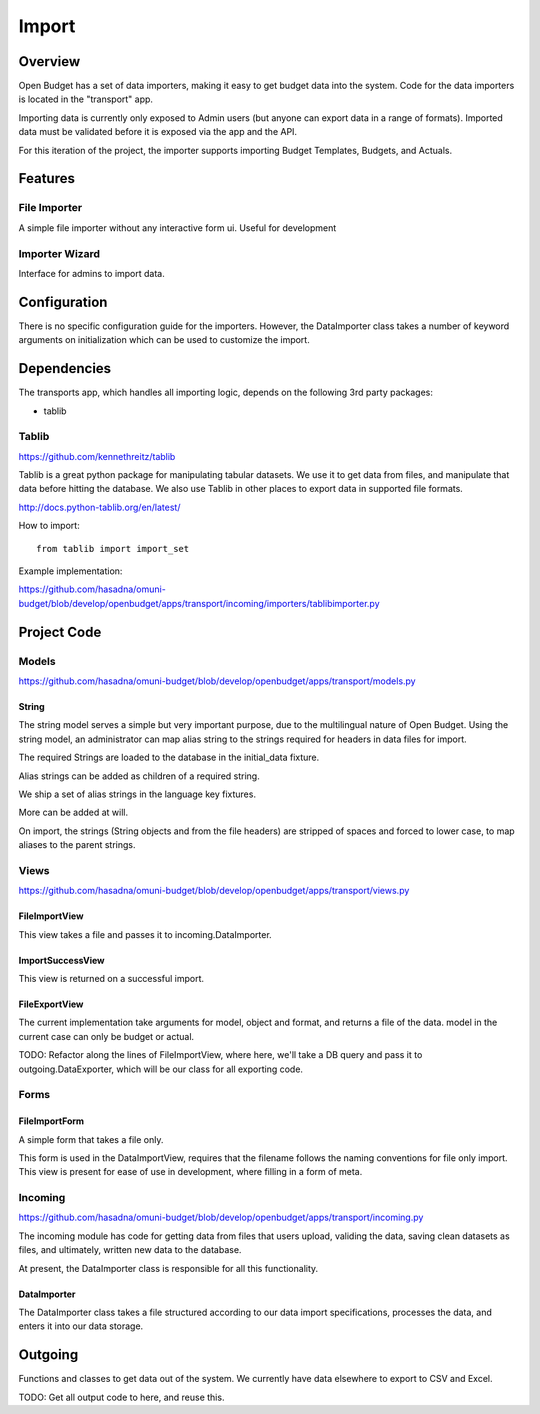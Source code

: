 Import
======

Overview
--------

Open Budget has a set of data importers, making it easy to get budget data into the system. Code for the data importers is located in the "transport" app.

Importing data is currently only exposed to Admin users (but anyone can export data in a range of formats). Imported data must be validated before it is exposed via the app and the API.

For this iteration of the project, the importer supports importing Budget Templates, Budgets, and Actuals.

Features
--------

File Importer
~~~~~~~~~~~~~

A simple file importer without any interactive form ui. Useful for development

Importer Wizard
~~~~~~~~~~~~~~~

Interface for admins to import data.

Configuration
-------------

There is no specific configuration guide for the importers. However, the DataImporter class takes a number of keyword arguments on initialization which can be used to customize the import.

Dependencies
------------

The transports app, which handles all importing logic, depends on the following 3rd party packages:

* tablib

Tablib
~~~~~~

https://github.com/kennethreitz/tablib

Tablib is a great python package for manipulating tabular datasets. We use it to get data from files, and manipulate that data before hitting the database. We also use Tablib in other places to export data in supported file formats.

http://docs.python-tablib.org/en/latest/

How to import::

    from tablib import import_set

Example implementation:

https://github.com/hasadna/omuni-budget/blob/develop/openbudget/apps/transport/incoming/importers/tablibimporter.py

Project Code
------------

Models
~~~~~~

https://github.com/hasadna/omuni-budget/blob/develop/openbudget/apps/transport/models.py

String
++++++

The string model serves a simple but very important purpose, due to the multilingual nature of Open Budget. Using the string model, an administrator can map alias string to the strings required for headers in data files for import.

The required Strings are loaded to the database in the initial_data fixture.

Alias strings can be added as children of a required string.

We ship a set of alias strings in the language key fixtures.

More can be added at will.

On import, the strings (String objects and from the file headers) are stripped of spaces and forced to lower case, to map aliases to the parent strings.

Views
~~~~~

https://github.com/hasadna/omuni-budget/blob/develop/openbudget/apps/transport/views.py

FileImportView
++++++++++++++

This view takes a file and passes it to incoming.DataImporter.

ImportSuccessView
+++++++++++++++++

This view is returned on a successful import.

FileExportView
++++++++++++++

The current implementation take arguments for model, object and format, and returns a file of the data. model in the current case can only be budget or actual.

TODO: Refactor along the lines of FileImportView, where here, we'll take a DB query and pass it to outgoing.DataExporter, which will be our class for all exporting code.

Forms
~~~~~

FileImportForm
++++++++++++++

A simple form that takes a file only.

This form is used in the DataImportView, requires that the filename follows the naming conventions for file only import. This view is present for ease of use in development, where filling in a form of meta.

Incoming
~~~~~~~~

https://github.com/hasadna/omuni-budget/blob/develop/openbudget/apps/transport/incoming.py

The incoming module has code for getting data from files that users upload, validing the data, saving clean datasets as files, and ultimately, written new data to the database.

At present, the DataImporter class is responsible for all this functionality.

DataImporter
++++++++++++

The DataImporter class takes a file structured according to our data import specifications, processes the data, and enters it into our data storage.


Outgoing
--------

Functions and classes to get data out of the system. We currently have data elsewhere to export to CSV and Excel.

TODO: Get all output code to here, and reuse this.
